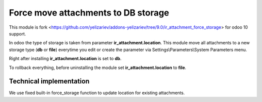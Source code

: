 Force move attachments to DB storage
====================================

This module is fork <https://github.com/yelizariev/addons-yelizariev/tree/9.0/ir_attachment_force_storage> for odoo 10 support.

In odoo the type of storage is taken from parameter
**ir_attachment.location**. This module move all attachments to a new
storage type (**db** or **file**) everytime you edit or create the parameter via Settings\\Parameters\\System Parameters menu.

Right after installing **ir_attachment.location** is set to **db**.

To rollback everything, before uninstalling the module set  **ir_attachment.location** to **file**.

Technical implementation
------------------------

We use fixed built-in force_storage function to update location for existing attachments.

